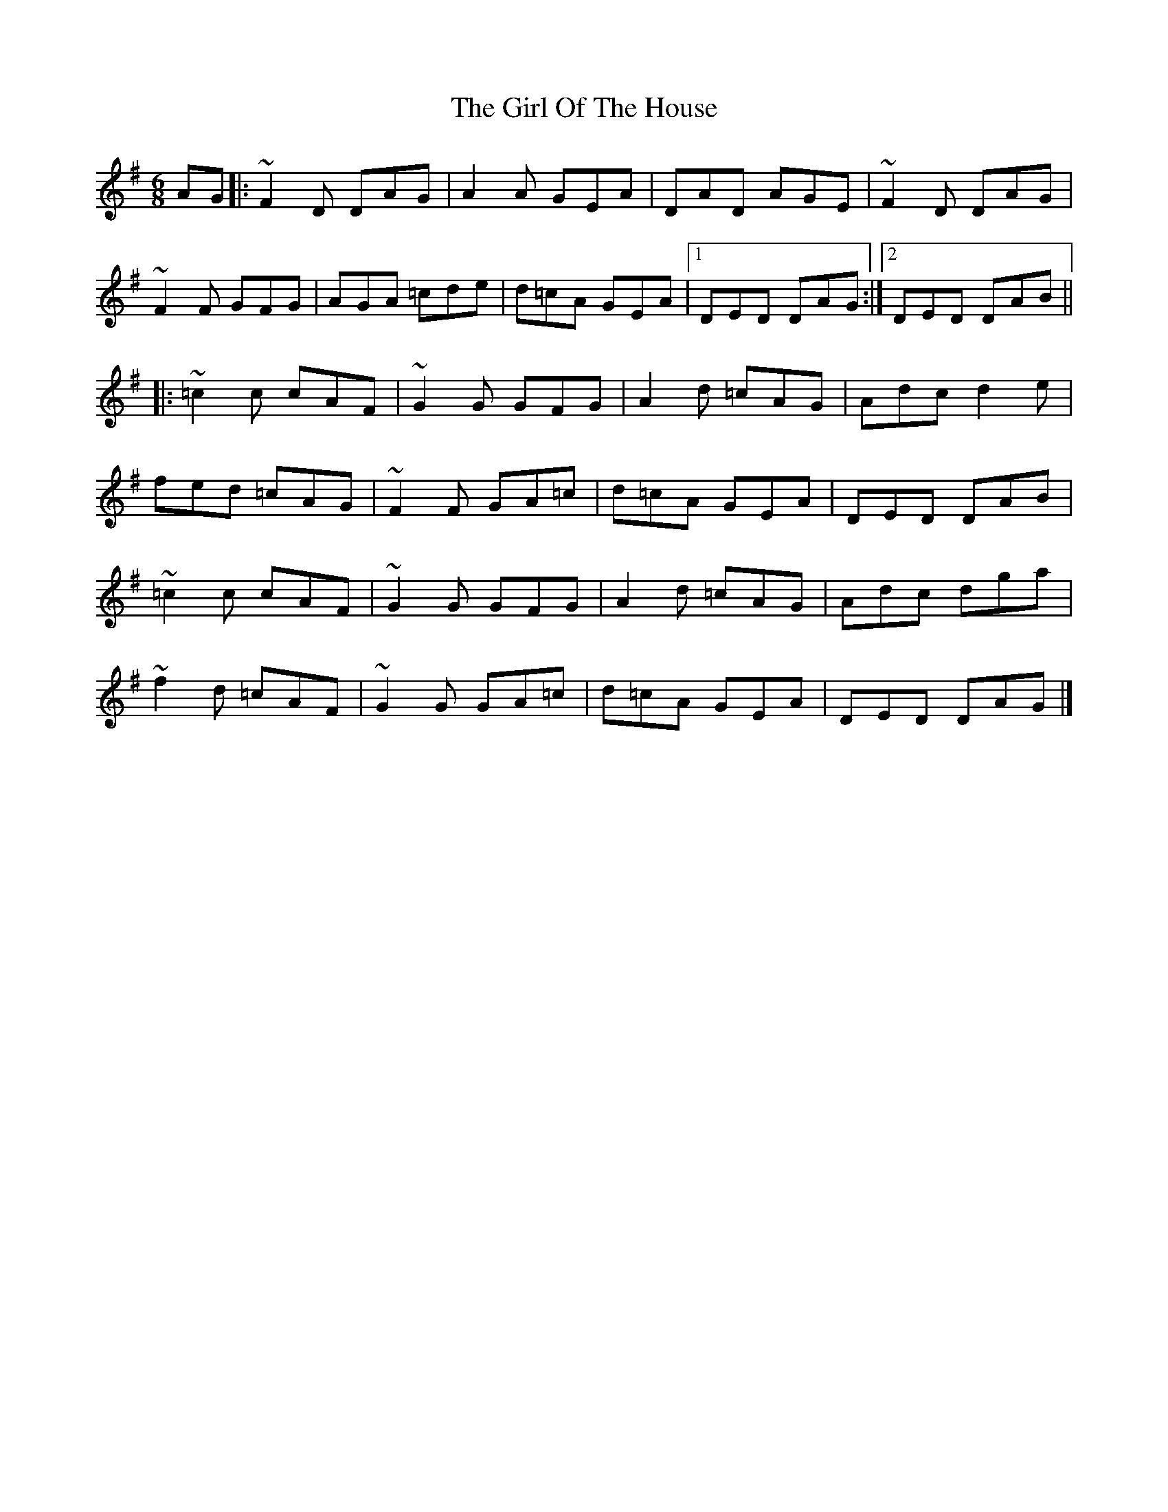 X: 6
T: Girl Of The House, The
Z: Edward Ebel
S: https://thesession.org/tunes/1214#setting29633
R: jig
M: 6/8
L: 1/8
K: Dmix
AG |: ~F2D DAG | A2 A GEA | DAD AGE | ~F2 D DAG |
~F2F GFG | AGA =cde |d=cA GEA |1 DED DAG :|2 DED DAB ||
|: ~=c2c cAF | ~G2G GFG | A2d =cAG |Adc d2 e |
fed =cAG | ~F2 F GA=c | d=cA GEA | DED DAB |
~=c2c cAF | ~G2G GFG | A2d =cAG |Adc dga |
~f2 d =cAF | ~G2 G GA=c | d=cA GEA | DED DAG|]
